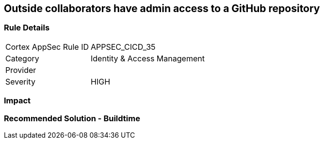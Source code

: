 == Outside collaborators have admin access to a GitHub repository

=== Rule Details

[cols="1,2"]
|===
|Cortex AppSec Rule ID |APPSEC_CICD_35
|Category |Identity & Access Management
|Provider |
|Severity |HIGH
|===
 

=== Impact
=== Recommended Solution - Buildtime







